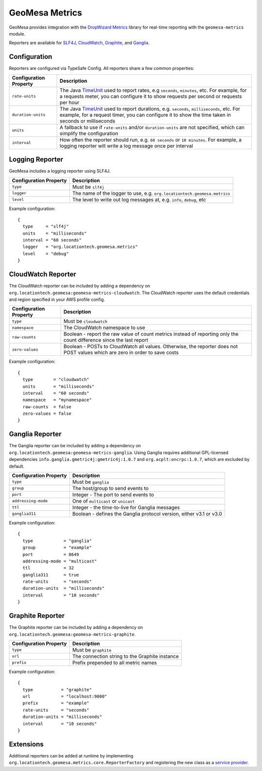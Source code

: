 .. _geomesa_metrics:

GeoMesa Metrics
===============

GeoMesa provides integration with the `DropWizard Metrics <http://metrics.dropwizard.io/>`__ library for real-time
reporting with the ``geomesa-metrics`` module.

Reporters are available for `SLF4J <https://www.slf4j.org/>`__, `CloudWatch <https://aws.amazon.com/cloudwatch/>`__,
`Graphite <https://graphiteapp.org/>`__, and `Ganglia <http://ganglia.sourceforge.net/>`__.

Configuration
-------------

Reporters are configured via TypeSafe Config. All reporters share a few common properties:

====================== ===============================================================================================
Configuration Property Description
====================== ===============================================================================================
``rate-units``         The Java TimeUnit_ used to report rates, e.g ``seconds``, ``minutes``, etc. For example, for a
                       requests meter, you can configure it to show requests per second or requests per hour
``duration-units``     The Java TimeUnit_ used to report durations, e.g. ``seconds``, ``milliseconds``, etc. For
                       example, for a request timer, you can configure it to show the time taken in seconds or
                       milliseconds
``units``              A fallback to use if ``rate-units`` and/or ``duration-units`` are not specified, which can
                       simplify the configuration
``interval``           How often the reporter should run, e.g. ``60 seconds`` or ``10 minutes``. For example, a
                       logging reporter will write a log message once per interval
====================== ===============================================================================================

.. _TimeUnit: https://docs.oracle.com/javase/8/docs/api/java/util/concurrent/TimeUnit.html

Logging Reporter
----------------

GeoMesa includes a logging reporter using SLF4J.

====================== ===============================================================================================
Configuration Property Description
====================== ===============================================================================================
``type``               Must be ``slf4j``
``logger``             The name of the logger to use, e.g. ``org.locationtech.geomesa.metrics``
``level``              The level to write out log messages at, e.g. ``info``, ``debug``, etc
====================== ===============================================================================================

Example configuration:

::

  {
    type     = "slf4j"
    units    = "milliseconds"
    interval = "60 seconds"
    logger   = "org.locationtech.geomesa.metrics"
    level    = "debug"
  }

CloudWatch Reporter
-------------------

The CloudWatch reporter can be included by adding a dependency on
``org.locationtech.geomesa:geomesa-metrics-cloudwatch``.  The CloudWatch reporter uses the default credentials
and region specified in your AWS profile config.

====================== ===============================================================================================
Configuration Property Description
====================== ===============================================================================================
``type``               Must be ``cloudwatch``
``namespace``          The CloudWatch namespace to use
``raw-counts``         Boolean - report the raw value of count metrics instead of reporting only the count difference
                       since the last report
``zero-values``        Boolean - POSTs to CloudWatch all values. Otherwise, the reporter does not POST values which
                       are zero in order to save costs
====================== ===============================================================================================

Example configuration:

::

  {
    type        = "cloudwatch"
    units       = "milliseconds"
    interval    = "60 seconds"
    namespace   = "mynamespace"
    raw-counts  = false
    zero-values = false
  }

Ganglia Reporter
----------------

The Ganglia reporter can be included by adding a dependency on
``org.locationtech.geomesa:geomesa-metrics-ganglia``. Using Ganglia requires additional GPL-licensed
dependencies ``info.ganglia.gmetric4j:gmetric4j:1.0.7`` and ``org.acplt:oncrpc:1.0.7``, which are excluded by default.

====================== ===============================================================================================
Configuration Property Description
====================== ===============================================================================================
``type``               Must be ``ganglia``
``group``              The host/group to send events to
``port``               Integer - The port to send events to
``addressing-mode``    One of ``multicast`` or ``unicast``
``ttl``                Integer - the time-to-live for Ganglia messages
``ganglia311``         Boolean - defines the Ganglia protocol version, either v3.1 or v3.0
====================== ===============================================================================================

Example configuration:

::

  {
    type            = "ganglia"
    group           = "example"
    port            = 8649
    addressing-mode = "multicast"
    ttl             = 32
    ganglia311      = true
    rate-units      = "seconds"
    duration-units  = "milliseconds"
    interval        = "10 seconds"
  }

Graphite Reporter
-----------------

The Graphite reporter can be included by adding a dependency on
``org.locationtech.geomesa:geomesa-metrics-graphite``.

====================== ===============================================================================================
Configuration Property Description
====================== ===============================================================================================
``type``               Must be ``graphite``
``url``                The connection string to the Graphite instance
``prefix``             Prefix prepended to all metric names
====================== ===============================================================================================

Example configuration:

::

  {
    type           = "graphite"
    url            = "localhost:9000"
    prefix         = "example"
    rate-units     = "seconds"
    duration-units = "milliseconds"
    interval       = "10 seconds"
  }

Extensions
----------

Additional reporters can be added at runtime by implementing
``org.locationtech.geomesa.metrics.core.ReporterFactory`` and registering the new class as a
`service provider <http://docs.oracle.com/javase/8/docs/api/java/util/ServiceLoader.html>`__.
